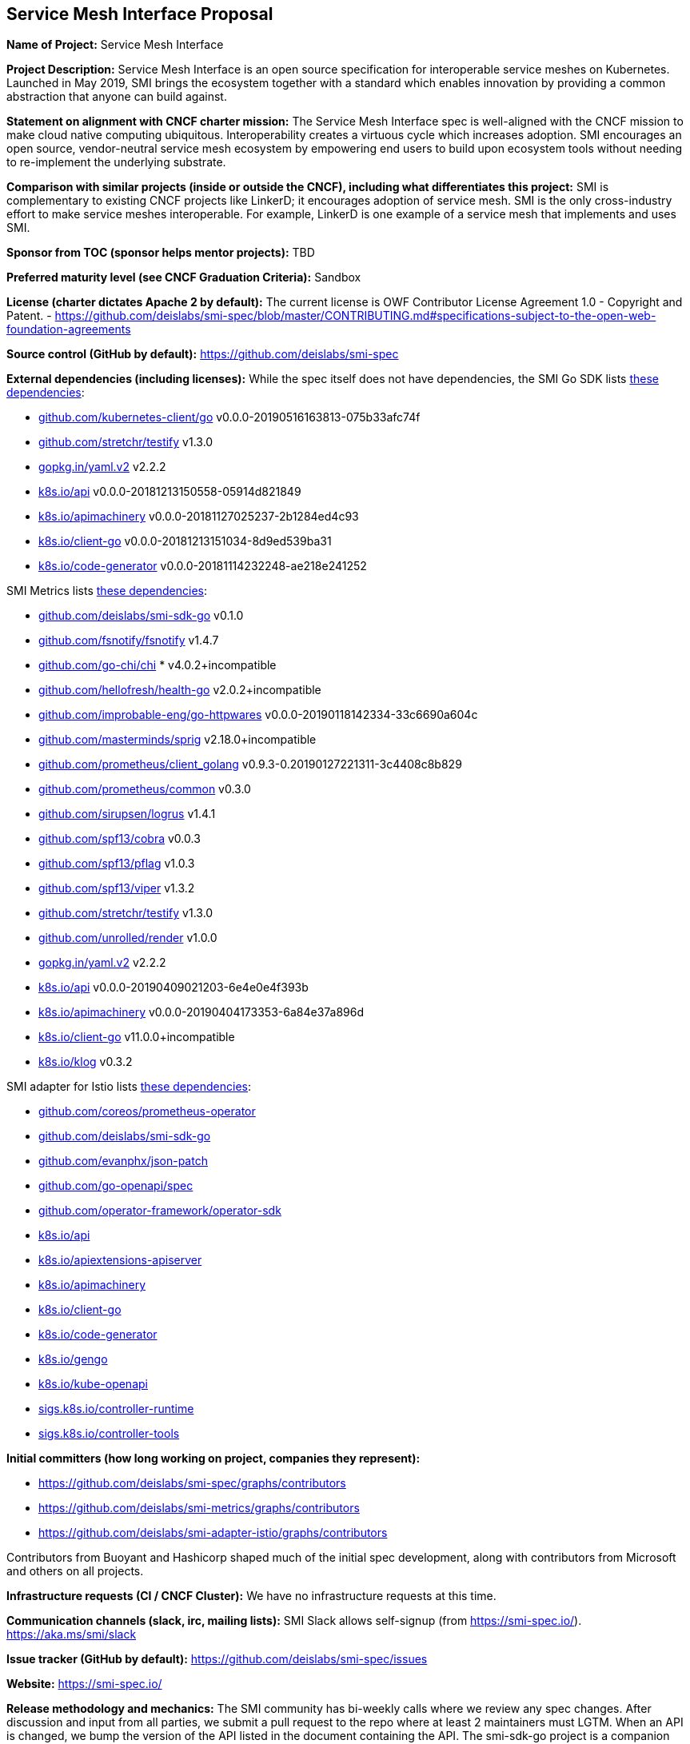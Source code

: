 == Service Mesh Interface Proposal
*Name of Project:*
Service Mesh Interface

*Project Description:*
Service Mesh Interface is an open source specification for interoperable service meshes on Kubernetes. Launched in May 2019, SMI brings the ecosystem together with a standard which enables innovation by providing a common abstraction that anyone can build against.

*Statement on alignment with CNCF charter mission:*
The Service Mesh Interface spec is well-aligned with the CNCF mission to make cloud native computing ubiquitous. Interoperability creates a virtuous cycle which increases adoption. SMI encourages an open source, vendor-neutral service mesh ecosystem by empowering end users to build upon ecosystem tools without needing to re-implement the underlying substrate.

*Comparison with similar projects (inside or outside the CNCF), including what differentiates this project:*
SMI is complementary to existing CNCF projects like LinkerD; it encourages adoption of service mesh. SMI is the only cross-industry effort to make service meshes interoperable. For example, LinkerD is one example of a service mesh that implements and uses SMI.

*Sponsor from TOC (sponsor helps mentor projects):*
TBD

*Preferred maturity level (see CNCF Graduation Criteria):*
Sandbox

*License (charter dictates Apache 2 by default):* 
The current license is OWF Contributor License Agreement 1.0 - Copyright and Patent. - https://github.com/deislabs/smi-spec/blob/master/CONTRIBUTING.md#specifications-subject-to-the-open-web-foundation-agreements

*Source control (GitHub by default):* 
https://github.com/deislabs/smi-spec

*External dependencies (including licenses):*
While the spec itself does not have dependencies, the SMI Go SDK lists https://github.com/deislabs/smi-sdk-go/blob/master/go.mod[these dependencies]:

* https://github.com/kubernetes/client-go[github.com/kubernetes-client/go] v0.0.0-20190516163813-075b33afc74f
* https://github.com/stretchr/testify[github.com/stretchr/testify] v1.3.0
* https://gopkg.in/yaml.v2[gopkg.in/yaml.v2] v2.2.2
* https://github.com/kubernetes/api[k8s.io/api] v0.0.0-20181213150558-05914d821849
* https://github.com/kubernetes/apimachinery[k8s.io/apimachinery] v0.0.0-20181127025237-2b1284ed4c93
* https://github.com/kubernetes/client-go[k8s.io/client-go] v0.0.0-20181213151034-8d9ed539ba31
* https://github.com/kubernetes/code-generator[k8s.io/code-generator] v0.0.0-20181114232248-ae218e241252

SMI Metrics lists https://github.com/deislabs/smi-metrics/blob/master/go.mod[these dependencies]:

* https://github.com/deislabs/smi-sdk-go[github.com/deislabs/smi-sdk-go] v0.1.0
* https://github.com/fsnotify/fsnotify[github.com/fsnotify/fsnotify] v1.4.7
* https://github.com/go-chi/chi[github.com/go-chi/chi] * v4.0.2+incompatible
* https://github.com/hellofresh/health-go[github.com/hellofresh/health-go] v2.0.2+incompatible
* https://github.com/improbable-eng/go-httpwares[github.com/improbable-eng/go-httpwares] v0.0.0-20190118142334-33c6690a604c
* https://github.com/Masterminds/sprig[github.com/masterminds/sprig] v2.18.0+incompatible
* https://github.com/prometheus/client_golang[github.com/prometheus/client_golang] v0.9.3-0.20190127221311-3c4408c8b829
* https://github.com/prometheus/common[github.com/prometheus/common] v0.3.0
* https://github.com/sirupsen/logrus[github.com/sirupsen/logrus] v1.4.1
* https://github.com/spf13/cobra[github.com/spf13/cobra] v0.0.3
* https://github.com/spf13/pflag[github.com/spf13/pflag] v1.0.3
* https://github.com/spf13/viper[github.com/spf13/viper] v1.3.2
* https://github.com/stretchr/testify[github.com/stretchr/testify] v1.3.0
* https://github.com/unrolled/render[github.com/unrolled/render] v1.0.0
* https://gopkg.in/yaml.v2[gopkg.in/yaml.v2] v2.2.2
* https://github.com/kubernetes/api[k8s.io/api] v0.0.0-20190409021203-6e4e0e4f393b
* https://github.com/kubernetes/apimachinery[k8s.io/apimachinery] v0.0.0-20190404173353-6a84e37a896d
* https://github.com/kubernetes/client-go[k8s.io/client-go] v11.0.0+incompatible
* https://github.com/kubernetes/klog[k8s.io/klog] v0.3.2

SMI adapter for Istio lists https://github.com/deislabs/smi-adapter-istio/blob/master/Gopkg.toml[these dependencies]:

* https://github.com/coreos/prometheus-operator[github.com/coreos/prometheus-operator]
* https://github.com/deislabs/smi-sdk-go[github.com/deislabs/smi-sdk-go]
* https://github.com/evanphx/json-patch[github.com/evanphx/json-patch]
* https://github.com/go-openapi/spec[github.com/go-openapi/spec]
* https://github.com/operator-framework/operator-sdk[github.com/operator-framework/operator-sdk]
* https://github.com/kubernetes/api[k8s.io/api]
* https://github.com/kubernetes/apiextensions-apiserver[k8s.io/apiextensions-apiserver]
* https://github.com/kubernetes/apimachinery[k8s.io/apimachinery]
* https://github.com/kubernetes/client-go[k8s.io/client-go]
* https://github.com/kubernetes/code-generator[k8s.io/code-generator]
* https://github.com/kubernetes/gengo[k8s.io/gengo]
* https://github.com/kubernetes/kube-openapi[k8s.io/kube-openapi]
* https://github.com/kubernetes-sigs/controller-runtime[sigs.k8s.io/controller-runtime]
* https://github.com/kubernetes-sigs/controller-tools[sigs.k8s.io/controller-tools]

*Initial committers (how long working on project, companies they represent):*

* https://github.com/deislabs/smi-spec/graphs/contributors
* https://github.com/deislabs/smi-metrics/graphs/contributors
* https://github.com/deislabs/smi-adapter-istio/graphs/contributors

Contributors from Buoyant and Hashicorp shaped much of the initial spec development, along with contributors from Microsoft and others on all projects. 

*Infrastructure requests (CI / CNCF Cluster):*
We have no infrastructure requests at this time.

*Communication channels (slack, irc, mailing lists):*
SMI Slack allows self-signup (from https://smi-spec.io/). https://aka.ms/smi/slack

*Issue tracker (GitHub by default):* https://github.com/deislabs/smi-spec/issues

*Website:* https://smi-spec.io/

*Release methodology and mechanics:* 
The SMI community has bi-weekly calls where we review any spec changes. After discussion and input from all parties, we submit a pull request to the repo where at least 2 maintainers must LGTM. When an API is changed, we bump the version of the API listed in the document containing the API.
The smi-sdk-go project is a companion project to the specification and helps the community to integrate with SMI more easily. Once an API version is increased in the specification, the changes are made in the smi-sdk-go project. Then, we cut a new github release. We release at the moment on every API change.

*Social media accounts:* https://twitter.com/smi_spec

*Community size and any existing sponsorship:* 
As SMI is a spec, it’s hard to measure the community size. However, there are several implementations of SMI (listed below) and the bi-weekly community meetings generally have an attendance of around 15 people. 

We have 10 core maintainers from 6 different employers: Buoyant, KinVolk, HashiCorp, Maeshery, Weaveworks, and Microsoft.

The https://github.com/deislabs/smi-spec[spec repo] has 379 stars and 31 forks on GitHub.

*Who is currently known to be using the project? Are they using it in production and at what scale? (It may be hard to obtain accurate data for this, but any supporting evidence of usage is helpful):*
As SMI is a spec, a more useful approach may be looking at who is implementing the spec.

* Flagger: progressive delivery operator 	flagger.app
* Rio: application deployment engine	rio.io
* Maesh: simpler service mesh		mae.sh
* Linkerd: [CNCF] ultralight service mesh	linkerd.io
* Service Mesh Hub: unified dashboard 	solo.io/products/service-mesh-hub
* SuperGloo: mesh orchestration 		supergloo.solo.io
* Istio*: connect, secure, control, observe	deislabs/smi-adapter-istio
* Consul Connect*: service segmentation	consul.io/docs/connect

*via adaptor

*Project logo in svg format (see https://github.com/cncf/artwork#cncf-related-logos-and-artwork for guidelines):*
https://raw.githubusercontent.com/deislabs/smi-spec/master/logo/logo.svg
(See https://github.com/deislabs/smi-spec/pull/90 for all logo files.)
